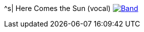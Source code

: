 ^s| [big]#Here Comes the Sun (vocal)#
image:button-lyrics.png[Band,link=https://www.azlyrics.com/lyrics/beatles/herecomesthesun.html] 

